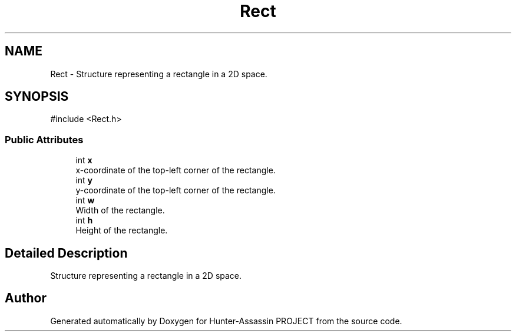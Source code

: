 .TH "Rect" 3 "Hunter-Assassin PROJECT" \" -*- nroff -*-
.ad l
.nh
.SH NAME
Rect \- Structure representing a rectangle in a 2D space\&.  

.SH SYNOPSIS
.br
.PP
.PP
\fR#include <Rect\&.h>\fP
.SS "Public Attributes"

.in +1c
.ti -1c
.RI "int \fBx\fP"
.br
.RI "x-coordinate of the top-left corner of the rectangle\&. "
.ti -1c
.RI "int \fBy\fP"
.br
.RI "y-coordinate of the top-left corner of the rectangle\&. "
.ti -1c
.RI "int \fBw\fP"
.br
.RI "Width of the rectangle\&. "
.ti -1c
.RI "int \fBh\fP"
.br
.RI "Height of the rectangle\&. "
.in -1c
.SH "Detailed Description"
.PP 
Structure representing a rectangle in a 2D space\&. 

.SH "Author"
.PP 
Generated automatically by Doxygen for Hunter-Assassin PROJECT from the source code\&.
